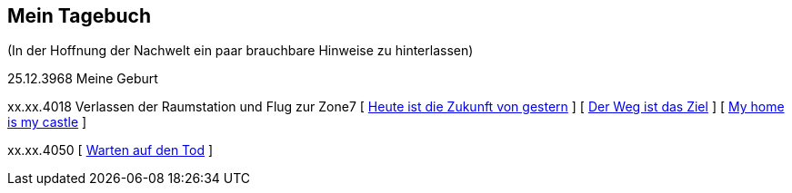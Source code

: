 ## Mein Tagebuch
(In der Hoffnung der Nachwelt ein paar brauchbare Hinweise zu hinterlassen)

25.12.3968 Meine Geburt

xx.xx.4018 Verlassen der Raumstation und Flug zur Zone7
[ xref:zone7/AbschiedFloridaArklab.adoc[Heute ist die Zukunft von gestern] ]
[ xref:zone7/Anreise.adoc[Der Weg ist das Ziel] ]
[ xref:zone7/MyHome.adoc[My home is my castle] ]


xx.xx.4050 [ xref:zone7/WartenAufDenTod.adoc[Warten auf den Tod] ]